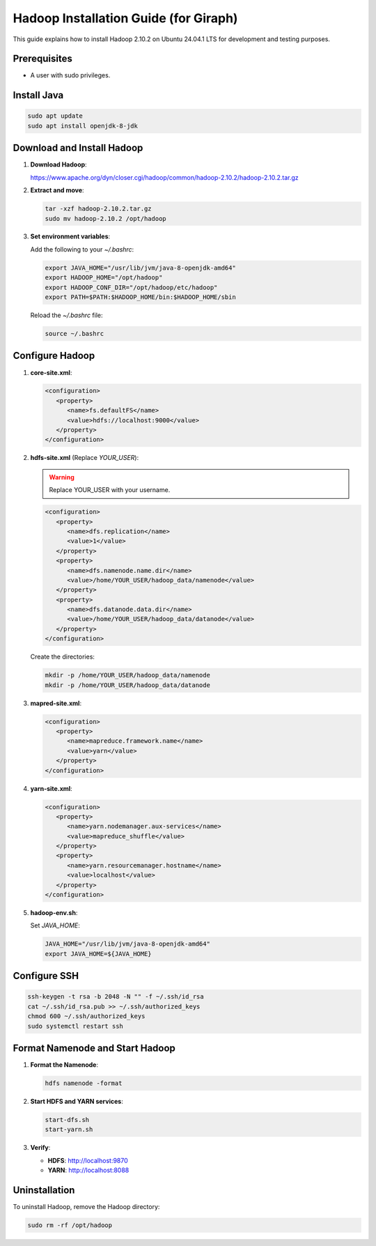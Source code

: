 ===============
Hadoop Installation Guide (for Giraph)
===============

This guide explains how to install Hadoop 2.10.2 on Ubuntu 24.04.1 LTS for development and testing purposes.

Prerequisites
=============

- A user with sudo privileges.

Install Java
============

.. code-block:: bash

    sudo apt update
    sudo apt install openjdk-8-jdk

Download and Install Hadoop
===========================

1. **Download Hadoop**:

   https://www.apache.org/dyn/closer.cgi/hadoop/common/hadoop-2.10.2/hadoop-2.10.2.tar.gz

2. **Extract and move**:

   .. code-block:: bash

      tar -xzf hadoop-2.10.2.tar.gz
      sudo mv hadoop-2.10.2 /opt/hadoop

3. **Set environment variables**:

   Add the following to your `~/.bashrc`:

   .. code-block:: bash

      export JAVA_HOME="/usr/lib/jvm/java-8-openjdk-amd64"
      export HADOOP_HOME="/opt/hadoop"
      export HADOOP_CONF_DIR="/opt/hadoop/etc/hadoop"
      export PATH=$PATH:$HADOOP_HOME/bin:$HADOOP_HOME/sbin

   Reload the `~/.bashrc` file:

   .. code-block:: bash

      source ~/.bashrc

Configure Hadoop
================

1. **core-site.xml**:

   .. code-block:: xml

      <configuration>
         <property>
            <name>fs.defaultFS</name>
            <value>hdfs://localhost:9000</value>
         </property>
      </configuration>

2. **hdfs-site.xml** (Replace `YOUR_USER`):

   .. warning:: Replace YOUR_USER with your username.

   .. code-block:: xml

      <configuration>
         <property>
            <name>dfs.replication</name>
            <value>1</value>
         </property>
         <property>
            <name>dfs.namenode.name.dir</name>
            <value>/home/YOUR_USER/hadoop_data/namenode</value>
         </property>
         <property>
            <name>dfs.datanode.data.dir</name>
            <value>/home/YOUR_USER/hadoop_data/datanode</value>
         </property>
      </configuration>

   Create the directories:

   .. code-block:: bash

      mkdir -p /home/YOUR_USER/hadoop_data/namenode
      mkdir -p /home/YOUR_USER/hadoop_data/datanode

3. **mapred-site.xml**:

   .. code-block:: xml

      <configuration>
         <property>
            <name>mapreduce.framework.name</name>
            <value>yarn</value>
         </property>
      </configuration>

4. **yarn-site.xml**:

   .. code-block:: xml

      <configuration>
         <property>
            <name>yarn.nodemanager.aux-services</name>
            <value>mapreduce_shuffle</value>
         </property>
         <property>
            <name>yarn.resourcemanager.hostname</name>
            <value>localhost</value>
         </property>
      </configuration>

5. **hadoop-env.sh**:

   Set `JAVA_HOME`:

   .. code-block:: bash

      JAVA_HOME="/usr/lib/jvm/java-8-openjdk-amd64"
      export JAVA_HOME=${JAVA_HOME}

Configure SSH
=============

.. code-block:: bash

   ssh-keygen -t rsa -b 2048 -N "" -f ~/.ssh/id_rsa
   cat ~/.ssh/id_rsa.pub >> ~/.ssh/authorized_keys
   chmod 600 ~/.ssh/authorized_keys
   sudo systemctl restart ssh

Format Namenode and Start Hadoop
================================

1. **Format the Namenode**:

   .. code-block:: bash

      hdfs namenode -format

2. **Start HDFS and YARN services**:

   .. code-block:: bash

      start-dfs.sh
      start-yarn.sh

3. **Verify**:

   - **HDFS**: http://localhost:9870
   - **YARN**: http://localhost:8088

Uninstallation
==============

To uninstall Hadoop, remove the Hadoop directory:

.. code-block:: bash

   sudo rm -rf /opt/hadoop
